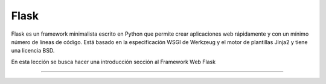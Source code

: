 .. _python_leccion6:

Flask
=====

Flask es un framework minimalista escrito en Python que permite 
crear aplicaciones web rápidamente y con un mínimo número de 
líneas de código. Está basado en la especificación WSGI de 
Werkzeug y el motor de plantillas Jinja2 y tiene una licencia BSD.

En esta lección se busca hacer una introducción sección al Framework Web Flask

.. todo::
    TODO Escribir la introducción sección "Framework Web Flask".


----

.. seealso::

    Consulte la sección de :ref:`lecturas suplementarias <lecturas_extras_leccion6>` 
    del entrenamiento para ampliar su conocimiento en esta temática.

.. comments:

	.. toctree::
	   :maxdepth: 2
	   